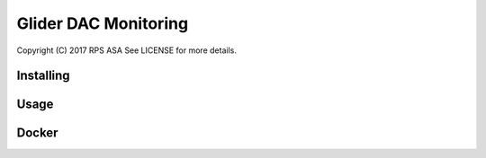 Glider DAC Monitoring
===============

Copyright (C) 2017 RPS ASA
See LICENSE for more details.

Installing
----------

Usage
-----

Docker
------
